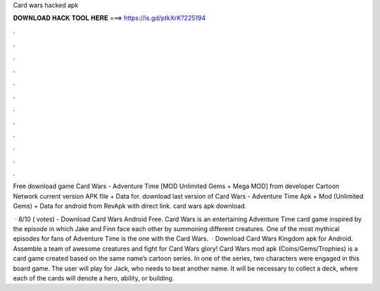 Card wars hacked apk



𝐃𝐎𝐖𝐍𝐋𝐎𝐀𝐃 𝐇𝐀𝐂𝐊 𝐓𝐎𝐎𝐋 𝐇𝐄𝐑𝐄 ===> https://is.gd/ptkXrK?225194



.



.



.



.



.



.



.



.



.



.



.



.

Free download game Card Wars - Adventure Time [MOD Unlimited Gems + Mega MOD] from developer Cartoon Network current version APK file + Data for. download last version of Card Wars - Adventure Time Apk + Mod (Unlimited Gems) + Data for android from RevApk with direct link. card wars apk download.

 · 8/10 ( votes) - Download Card Wars Android Free. Card Wars is an entertaining Adventure Time card game inspired by the episode in which Jake and Finn face each other by summoning different creatures. One of the most mythical episodes for fans of Adventure Time is the one with the Card Wars.  · Download Card Wars Kingdom apk for Android. Assemble a team of awesome creatures and fight for Card Wars glory! Card Wars mod apk (Coins/Gems/Trophies) is a card game created based on the same name’s cartoon series. In one of the series, two characters were engaged in this board game. The user will play for Jack, who needs to beat another name. It will be necessary to collect a deck, where each of the cards will denote a hero, ability, or building.
